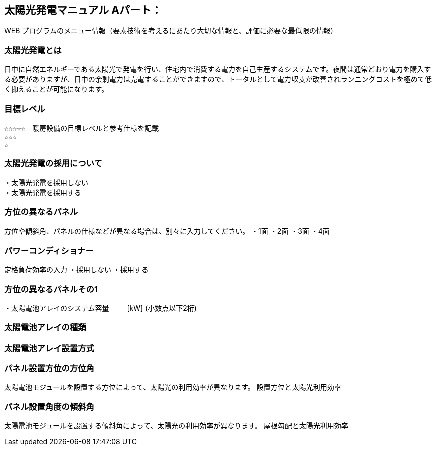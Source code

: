 
== 太陽光発電マニュアル Aパート：
WEB プログラムのメニュー情報（要素技術を考えるにあたり大切な情報と、評価に必要な最低限の情報）


=== 太陽光発電とは
日中に自然エネルギーである太陽光で発電を行い、住宅内で消費する電力を自己生産するシステムです。夜間は通常どおり電力を購入する必要がありますが、日中の余剰電力は売電することができますので、トータルとして電力収支が改善されランニングコストを極めて低く抑えることが可能になります。

=== 目標レベル
  ☆☆☆☆☆　暖房設備の目標レベルと参考仕様を記載
  ☆☆☆
  ☆
  
=== 太陽光発電の採用について
 ・太陽光発電を採用しない
 ・太陽光発電を採用する

=== 方位の異なるパネル
方位や傾斜角、パネルの仕様などが異なる場合は、別々に入力してください。
 ・1面
 ・2面
 ・3面
 ・4面
 
=== パワーコンディショナー
定格負荷効率の入力
 ・採用しない
 ・採用する

=== 方位の異なるパネルその1
・太陽電池アレイのシステム容量
　　  [kW] (小数点以下2桁)

=== 太陽電池アレイの種類

=== 太陽電池アレイ設置方式

=== パネル設置方位の方位角
太陽電池モジュールを設置する方位によって、太陽光の利用効率が異なります。
設置方位と太陽光利用効率

=== パネル設置角度の傾斜角
太陽電池モジュールを設置する傾斜角によって、太陽光の利用効率が異なります。
屋根勾配と太陽光利用効率

